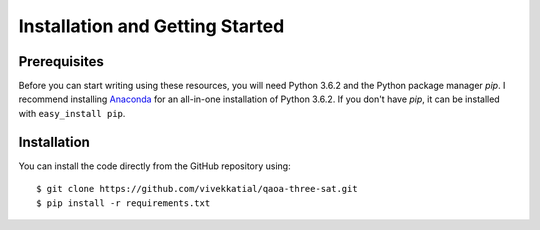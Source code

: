 Installation and Getting Started
================================

Prerequisites
-------------

Before you can start writing using these resources, you will need Python 3.6.2 and the Python package manager `pip`. I recommend
installing `Anaconda <https://www.continuum.io/downloads>`__ for an all-in-one
installation of Python 3.6.2. If you don't have `pip`, it can be installed with
``easy_install pip``.

Installation
------------

You can install the code directly from the GitHub repository using:

::

  $ git clone https://github.com/vivekkatial/qaoa-three-sat.git
  $ pip install -r requirements.txt


